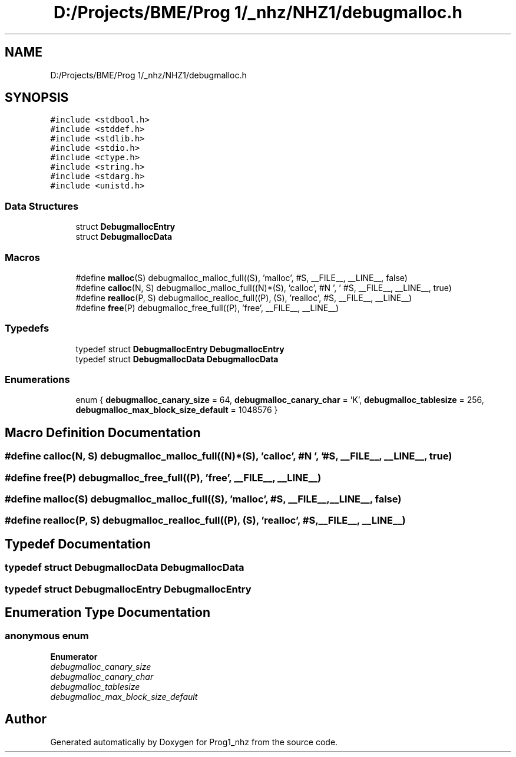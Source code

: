 .TH "D:/Projects/BME/Prog 1/_nhz/NHZ1/debugmalloc.h" 3 "Sat Nov 27 2021" "Version 1.02" "Prog1_nhz" \" -*- nroff -*-
.ad l
.nh
.SH NAME
D:/Projects/BME/Prog 1/_nhz/NHZ1/debugmalloc.h
.SH SYNOPSIS
.br
.PP
\fC#include <stdbool\&.h>\fP
.br
\fC#include <stddef\&.h>\fP
.br
\fC#include <stdlib\&.h>\fP
.br
\fC#include <stdio\&.h>\fP
.br
\fC#include <ctype\&.h>\fP
.br
\fC#include <string\&.h>\fP
.br
\fC#include <stdarg\&.h>\fP
.br
\fC#include <unistd\&.h>\fP
.br

.SS "Data Structures"

.in +1c
.ti -1c
.RI "struct \fBDebugmallocEntry\fP"
.br
.ti -1c
.RI "struct \fBDebugmallocData\fP"
.br
.in -1c
.SS "Macros"

.in +1c
.ti -1c
.RI "#define \fBmalloc\fP(S)   debugmalloc_malloc_full((S), 'malloc', #S, __FILE__, __LINE__, false)"
.br
.ti -1c
.RI "#define \fBcalloc\fP(N,  S)   debugmalloc_malloc_full((N)*(S), 'calloc', #N ', ' #S, __FILE__, __LINE__, true)"
.br
.ti -1c
.RI "#define \fBrealloc\fP(P,  S)   debugmalloc_realloc_full((P), (S), 'realloc', #S, __FILE__, __LINE__)"
.br
.ti -1c
.RI "#define \fBfree\fP(P)   debugmalloc_free_full((P), 'free', __FILE__, __LINE__)"
.br
.in -1c
.SS "Typedefs"

.in +1c
.ti -1c
.RI "typedef struct \fBDebugmallocEntry\fP \fBDebugmallocEntry\fP"
.br
.ti -1c
.RI "typedef struct \fBDebugmallocData\fP \fBDebugmallocData\fP"
.br
.in -1c
.SS "Enumerations"

.in +1c
.ti -1c
.RI "enum { \fBdebugmalloc_canary_size\fP = 64, \fBdebugmalloc_canary_char\fP = 'K', \fBdebugmalloc_tablesize\fP = 256, \fBdebugmalloc_max_block_size_default\fP = 1048576 }"
.br
.in -1c
.SH "Macro Definition Documentation"
.PP 
.SS "#define calloc(N, S)   debugmalloc_malloc_full((N)*(S), 'calloc', #N ', ' #S, __FILE__, __LINE__, true)"

.SS "#define free(P)   debugmalloc_free_full((P), 'free', __FILE__, __LINE__)"

.SS "#define malloc(S)   debugmalloc_malloc_full((S), 'malloc', #S, __FILE__, __LINE__, false)"

.SS "#define realloc(P, S)   debugmalloc_realloc_full((P), (S), 'realloc', #S, __FILE__, __LINE__)"

.SH "Typedef Documentation"
.PP 
.SS "typedef struct \fBDebugmallocData\fP \fBDebugmallocData\fP"

.SS "typedef struct \fBDebugmallocEntry\fP \fBDebugmallocEntry\fP"

.SH "Enumeration Type Documentation"
.PP 
.SS "anonymous enum"

.PP
\fBEnumerator\fP
.in +1c
.TP
\fB\fIdebugmalloc_canary_size \fP\fP
.TP
\fB\fIdebugmalloc_canary_char \fP\fP
.TP
\fB\fIdebugmalloc_tablesize \fP\fP
.TP
\fB\fIdebugmalloc_max_block_size_default \fP\fP
.SH "Author"
.PP 
Generated automatically by Doxygen for Prog1_nhz from the source code\&.
